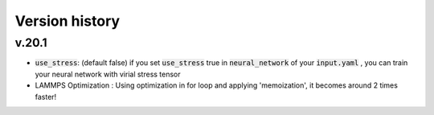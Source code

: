 .. _Version history:

Version history
=================

v.20.1
--------
- :code:`use_stress`: (default false) if you set :code:`use_stress` true in :code:`neural_network` of your :code:`input.yaml` , you can train your neural network with virial stress tensor
- LAMMPS Optimization : Using optimization in for loop and applying 'memoization', it becomes around 2 times faster!
